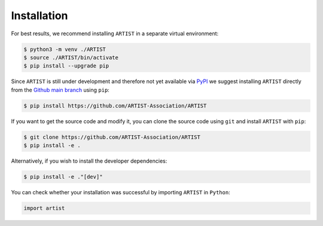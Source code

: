 .. _installation:

Installation
============

For best results, we recommend installing ``ARTIST`` in a separate virtual environment:

.. code-block:: console

   $ python3 -m venv ./ARTIST
   $ source ./ARTIST/bin/activate
   $ pip install --upgrade pip

Since ``ARTIST`` is still under development and therefore not yet available via `PyPI`_ we suggest installing ``ARTIST``
directly from the `Github main branch`_ using ``pip``:

.. code-block:: console

    $ pip install https://github.com/ARTIST-Association/ARTIST

If you want to get the source code and modify it, you can clone the source code using ``git`` and install ``ARTIST``
with ``pip``:

.. code-block:: console

    $ git clone https://github.com/ARTIST-Association/ARTIST
    $ pip install -e .

Alternatively, if you wish to install the developer dependencies:

.. code-block:: console

   $ pip install -e ."[dev]"

You can check whether your installation was successful by importing ``ARTIST`` in ``Python``:

.. code-block:: python

   import artist


.. Links
.. _PyPI: [Include Link Here]
.. _Github main branch: https://github.com/ARTIST-Association/ARTIST
.. _OpenMPI: https://www.open-mpi.org/
